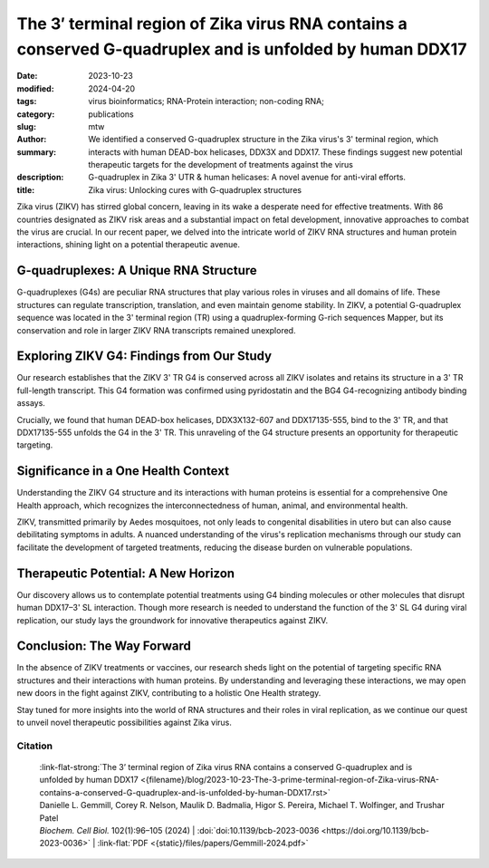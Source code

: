 The 3′ terminal region of Zika virus RNA contains a conserved G-quadruplex and is unfolded by human DDX17
#########################################################################################################

:date: 2023-10-23
:modified: 2024-04-20
:tags: virus bioinformatics; RNA-Protein interaction; non-coding RNA;
:category: publications
:slug:
:author: mtw
:summary: We identified a conserved G-quadruplex structure in the Zika virus's 3' terminal region, which interacts with human DEAD-box helicases, DDX3X and DDX17. These findings suggest new potential therapeutic targets for the development of treatments against the virus
:description: G-quadruplex in Zika 3' UTR & human helicases: A novel avenue for anti-viral efforts.
:title: Zika virus: Unlocking cures with G-quadruplex structures

.. role:: link-flat-strong(link)
  :class: m-flat m-text m-strong

.. role:: link-flat(link)
  :class: m-flat m-text

.. role:: ul
  :class: m-text m-ul

.. role:: doi(link)
  :class: doi


Zika virus (ZIKV) has stirred global concern, leaving in its wake a desperate need for effective treatments. With 86 countries designated as ZIKV risk areas and a substantial impact on fetal development, innovative approaches to combat the virus are crucial. In our recent paper, we delved into the intricate world of ZIKV RNA structures and human protein interactions, shining light on a potential therapeutic avenue.

G-quadruplexes: A Unique RNA Structure
--------------------------------------

G-quadruplexes (G4s) are peculiar RNA structures that play various roles in viruses and all domains of life. These structures can regulate transcription, translation, and even maintain genome stability. In ZIKV, a potential G-quadruplex sequence was located in the 3' terminal region (TR) using a quadruplex-forming G-rich sequences Mapper, but its conservation and role in larger ZIKV RNA transcripts remained unexplored.

Exploring ZIKV G4: Findings from Our Study
------------------------------------------

Our research establishes that the ZIKV 3' TR G4 is conserved across all ZIKV isolates and retains its structure in a 3' TR full-length transcript. This G4 formation was confirmed using pyridostatin and the BG4 G4-recognizing antibody binding assays.

Crucially, we found that human DEAD-box helicases, DDX3X132-607 and DDX17135-555, bind to the 3' TR, and that DDX17135-555 unfolds the G4 in the 3' TR. This unraveling of the G4 structure presents an opportunity for therapeutic targeting.

Significance in a One Health Context
------------------------------------

Understanding the ZIKV G4 structure and its interactions with human proteins is essential for a comprehensive One Health approach, which recognizes the interconnectedness of human, animal, and environmental health.

ZIKV, transmitted primarily by Aedes mosquitoes, not only leads to congenital disabilities in utero but can also cause debilitating symptoms in adults. A nuanced understanding of the virus's replication mechanisms through our study can facilitate the development of targeted treatments, reducing the disease burden on vulnerable populations.

Therapeutic Potential: A New Horizon
------------------------------------

Our discovery allows us to contemplate potential treatments using G4 binding molecules or other molecules that disrupt human DDX17–3' SL interaction. Though more research is needed to understand the function of the 3' SL G4 during viral replication, our study lays the groundwork for innovative therapeutics against ZIKV.

Conclusion: The Way Forward
---------------------------

In the absence of ZIKV treatments or vaccines, our research sheds light on the potential of targeting specific RNA structures and their interactions with human proteins. By understanding and leveraging these interactions, we may open new doors in the fight against ZIKV, contributing to a holistic One Health strategy.

Stay tuned for more insights into the world of RNA structures and their roles in viral replication, as we continue our quest to unveil novel therapeutic possibilities against Zika virus.

.. button-primary:: {static}/files/papers/Gemmill-2024.pdf

    Download PDF

.. frame:: Abstract

   Zika virus (ZIKV) infection remains a worldwide concern, and currently no effective treatments or vaccines are available. Novel therapeutics are an avenue of interest that could probe viral RNA-human protein communication to stop viral replication. One specific RNA structure, G-quadruplexes (G4s), possess various roles in viruses and all domains of life, including transcription and translation regulation and genome stability, and serves as nucleation points for RNA liquid-liquid phase separation. Previous G4 studies on ZIKV using a quadruplex forming G-rich sequences Mapper located a potential G-quadruplex sequence in the 3′ terminal region (TR) and was validated structurally using a 25-mer oligo. It is currently unknown if this structure is conserved and maintained in a large ZIKV RNA transcript and its specific roles in viral replication. Using bioinformatic analysis and biochemical assays, we demonstrate that the ZIKV 3′ TR G4 is conserved across all ZIKV isolates and maintains its structure in a 3′ TR full-length transcript. We further established the G4 formation using pyridostatin and the BG4 G4-recognizing antibody binding assays. Our study also demonstrates that the human DEAD-box helicases, DDX3X132-607 and DDX17135-555, bind to the 3′ TR and that DDX17135-555 unfolds the G4 present in the 3′ TR. These findings provide a path forward in potential therapeutic targeting of DDX3X or DDX17’s binding to the 3′ TR G4 region for novel treatments against ZIKV.

Citation
========

  | :link-flat-strong:`The 3’ terminal region of Zika virus RNA contains a conserved G-quadruplex and is unfolded by human DDX17 <{filename}/blog/2023-10-23-The-3-prime-terminal-region-of-Zika-virus-RNA-contains-a-conserved-G-quadruplex-and-is-unfolded-by-human-DDX17.rst>`
  | Danielle L. Gemmill, Corey R. Nelson, Maulik D. Badmalia, Higor S. Pereira, :ul:`Michael T. Wolfinger`, and Trushar Patel
  | *Biochem. Cell Biol.* 102(1):96–105 (2024) | :doi:`doi:10.1139/bcb-2023-0036 <https://doi.org/10.1139/bcb-2023-0036>` | :link-flat:`PDF <{static}/files/papers/Gemmill-2024.pdf>`
